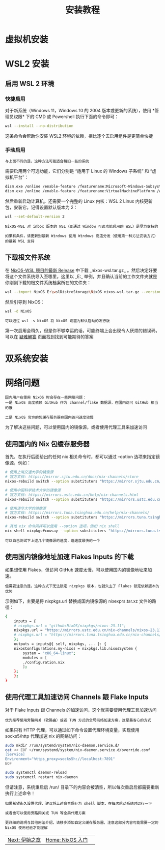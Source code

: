 #+TITLE: 安装教程
#+HTML_HEAD: <link rel="stylesheet" type="text/css" href="css/main.css" />
#+OPTIONS: num:nil timestamp:nil ^:nil *:nil
#+HTML_LINK_HOME: nixos.html
* 虚拟机安装
* WSL2 安装
** 启用 WSL 2 环境
*** 快捷启用
对于新系统（Windows 11，Windows 10 的 2004 版本或更新的系统），使用 *管理员权限* 下的 CMD 或 Powershell 执行下面的命令即可：
#+begin_src sh 
  wsl --install --no-distribution
#+end_src

这条命令会帮助你安装 WSL2 环境的依赖，相比逐个去启用组件是更简单快捷
*** 手动启用
#+begin_example
与上面不同的是，这种方法可能适合稍旧一些的系统
#+end_example
需要启用两个可选功能，它们分别是 “适用于 Linux 的 Windows 子系统” 和 “虚拟机平台”：

#+begin_src sh 
  dism.exe /online /enable-feature /featurename:Microsoft-Windows-Subsystem-Linux /all /norestart
  dism.exe /online /enable-feature /featurename:VirtualMachinePlatform /all /norestart
#+end_src

然后重新启动计算机。还需要一个完整的 Linux 内核：WSL 2 Linux 内核更新包，安装它。记得设置默认版本为 2：

#+begin_src sh 
  wsl --set-default-version 2
#+end_src

#+begin_example
  NixOS-WSL 对 inbox 版本的 WSL（即通过 Window 可选功能启用的 WSL）是尽力支持的

  如果有条件，请更新到最新 Windows 使用 Windows 商店分发（使用第一种方法安装方式）的最新 WSL 支持
#+end_example

** 下载根文件系统
在 [[https://github.com/nix-community/NixOS-WSL/releases][NixOS-WSL 项目的最新 Release]] 中下载 _nixos-wsl.tar.gz_ 。然后决定好要将这个文件系统导入至哪里，这里以 _E:\wslDistroStorage\NixOS_ 举例，并且确认当前的工作文件夹就是你刚刚下载的根文件系统档案所在的文件夹：

#+begin_src sh 
  wsl --import NixOS E:\wslDistroStorage\NixOS nixos-wsl.tar.gz --version 2
#+end_src

然后引导到 NixOS：
#+begin_src sh 
  wsl -d NixOS
#+end_src

#+begin_example
  可以通过 wsl -s NixOS 将 NixOS 设置为默认启动的发行版
#+end_example

第一次启用会稍久，但是你不够幸运的话，可能终端上会出现令人厌烦的错误码，可以在 [[https://learn.microsoft.com/zh-cn/windows/wsl/troubleshooting][疑难解答]] 页面找到找到可能期待的答案
* 双系统安装
* 网络问题
#+begin_example
  国内用户在使用 NixOS 时会存在一些网络问题：
  一是 NixOS 高度依赖 GitHub 作为 channel/flake 数据源，在国内访问 GitHub 相当的慢

  二是 NixOS 官方的包缓存服务器在国内访问速度较慢
#+end_example
为了解决这些问题，可以使用国内的镜像源，或者使用代理工具来加速访问
** 使用国内的 Nix 包缓存服务器
首先，在执行后面给出的任何 nix 相关命令时，都可以通过 --option 选项来指定镜像源，例如：

#+begin_src sh 
  # 使用上海交通大学的镜像源
  # 官方文档: https://mirror.sjtu.edu.cn/docs/nix-channels/store
  nixos-rebuild switch --option substituters "https://mirror.sjtu.edu.cn/nix-channels/store"

  # 使用中国科学技术大学的镜像源
  # 官方文档: https://mirrors.ustc.edu.cn/help/nix-channels.html
  nixos-rebuild switch --option substituters "https://mirrors.ustc.edu.cn/nix-channels/store"

  # 使用清华大学的镜像源
  # 官方文档: https://mirrors.tuna.tsinghua.edu.cn/help/nix-channels/
  nixos-rebuild switch --option substituters "https://mirrors.tuna.tsinghua.edu.cn/nix-channels/store"

  # 其他 nix 命令同样可以使用 --option 选项，例如 nix shell
  nix shell nixpkgs#cowsay --option substituters "https://mirrors.tuna.tsinghua.edu.cn/nix-channels/store"
#+end_src

#+begin_example
  可以自己测试下上述几个镜像源的速度，选速度最快的一个
#+end_example
** 使用国内镜像地址加速 Flakes Inputs 的下载
如果想使用 Flakes，但访问 GitHub 速度太慢，可以使用国内的镜像地址来加速。

#+begin_example
  但需要注意的是，这种方式下无法锁定 nixpkgs 版本，也就失去了 Flakes 锁定依赖版本的优势
#+end_example
示例如下，主要是将 nixpkgs.url 替换成国内镜像源的 nixexprs.tar.xz 文件的路径：

#+begin_src sh 
  {
      inputs = {
	  # nixpkgs.url = "github:NixOS/nixpkgs/nixos-23.11";
	  nixpkgs.url = "https://mirrors.ustc.edu.cn/nix-channels/nixos-23.11/nixexprs.tar.xz";
	  # nixpkgs.url = "https://mirrors.tuna.tsinghua.edu.cn/nix-channels/nixpkgs-23.11/nixexprs.tar.xz";
      };
      outputs = inputs@{ self, nixpkgs, ... }: {
	  nixosConfigurations.my-nixos = nixpkgs.lib.nixosSystem {
	      system = "x86_64-linux";
	      modules = [
		  ./configuration.nix
	      ];
	  };
      };
  }
#+end_src
** 使用代理工具加速访问 Channels 跟 Flake Inputs
对于 Flake Inputs 跟 Channels 的加速访问，这个就需要使用代理工具加速访问

#+begin_example
  优先推荐使用旁路网关（软路由）或者 TUN 方式的全局网络加速方案，这是最省心的方式
#+end_example
如果只有 HTTP 代理，可以通过如下命令设置代理环境变量，实现使用 socks5/http 代理加速 nix 的网络访问：

#+begin_src sh 
  sudo mkdir /run/systemd/system/nix-daemon.service.d/
  cat << EOF >/run/systemd/system/nix-daemon.service.d/override.conf
  [Service]
  Environment="https_proxy=socks5h://localhost:7891"
  EOF

  sudo systemctl daemon-reload
  sudo systemctl restart nix-daemon
#+end_src

但请注意，系统重启后 /run/ 目录下的内容会被清空，所以每次重启后都需要重新执行上述命令！
#+begin_example
  如果希望永久设置代理，建议将上述命令保存为 shell 脚本，在每次启动系统时运行一下

  或者也可以使用旁路网关或 TUN 等全局代理方案

  更详细的说明与其他用法介绍，请移步添加自定义缓存服务器，注意这部分内容可能需要一定的 NixOS 使用经验才能理解
#+end_example

#+ATTR_HTML: :border 1 :rules all :frame boader
| [[file:concept.org][Next: 伊始之章]] | [[file:nixos.org][Home: NixOS 入门]] | 

